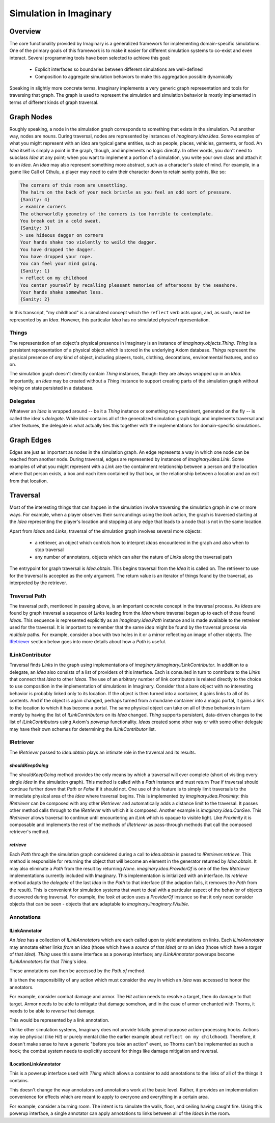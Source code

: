 Simulation in Imaginary
=======================

Overview
--------

The core functionality provided by Imaginary is a generalized framework for implementing domain-specific simulations.
One of the primary goals of this framework is to make it easier for different simulation systems to co-exist and even interact.
Several programming tools have been selected to achieve this goal:

  - Explicit interfaces so boundaries between different simulations are well-defined
  - Composition to aggregate simulation behaviors to make this aggregation possible dynamically

Speaking in slightly more concrete terms, Imaginary implements a very generic graph representation and tools for traversing that graph.
The graph is used to represent the simulation and simulation behavior is mostly implemented in terms of different kinds of graph traversal.

Graph Nodes
-----------

Roughly speaking, a node in the simulation graph corresponds to something that exists in the simulation.
Put another way, nodes are nouns.
During traversal, nodes are represented by instances of `imaginary.idea.Idea`.
Some examples of what you might represent with an `Idea` are typical game entities, such as people, places, vehicles, garments, or food.
An `Idea` itself is simply a point in the graph, though, and implements no logic directly.
In other words, you don't need to subclass `Idea` at any point; when you want to implement a portion of a simulation, you write your own class and attach it to an `Idea`.
An `Idea` may also represent something more abstract, such as a character's state of mind.
For example, in a game like Call of Cthulu, a player may need to calm their character down to retain sanity points, like so:

.. code-block::

   The corners of this room are unsettling.
   The hairs on the back of your neck bristle as you feel an odd sort of pressure.
   {Sanity: 4}
   > examine corners
   The otherworldly geometry of the corners is too horrible to contemplate.
   You break out in a cold sweat.
   {Sanity: 3}
   > use hideous dagger on corners
   Your hands shake too violently to weild the dagger.
   You have dropped the dagger.
   You have dropped your rope.
   You can feel your mind going.
   {Sanity: 1}
   > reflect on my childhood
   You center yourself by recalling pleasant memories of afternoons by the seashore.
   Your hands shake somewhat less.
   {Sanity: 2}

In this transcript, "my childhood" is a simulated concept which the ``reflect`` verb acts upon, and, as such, must be represented by an `Idea`.
However, this particular `Idea` has no simulated *physical* representation.

Things
''''''

The representation of an object's physical presence in Imaginary is an instance of `imaginary.objects.Thing`.
`Thing` is a persistent representation of a physical object which is stored in the underlying Axiom database.
`Things` represent the physical presence of *any* kind of object, including players, tools, clothing, decorations, environmental features, and so on.

The simulation graph doesn't directly contain `Thing` instances, though: they are always wrapped up in an `Idea`.
Importantly, an `Idea` may be created without a `Thing` instance to support creating parts of the simulation graph without relying on state persisted in a database.

Delegates
'''''''''

Whatever an `Idea` is wrapped around -- be it a `Thing` instance or something non-persistent, generated on the fly -- is called the idea's *delegate*.
While `Idea` contains all of the generalized simulation graph logic and implements traversal and other features, the delegate is what actually ties this together with the implementations for domain-specific simulations.

Graph Edges
-----------

Edges are just as important as nodes in the simulation graph.
An edge represents a way in which one node can be reached from another node.
During traversal, edges are represented by instances of `imaginary.idea.Link`.
Some examples of what you might represent with a `Link` are the containment relationship between a person and the location where that person exists, a box and each item contained by that box, or the relationship between a location and an exit from that location.

Traversal
---------

Most of the interesting things that can happen in the simulation involve traversing the simulation graph in one or more ways.
For example, when a player observes their surroundings using the `look` action, the graph is traversed starting at the `Idea` representing the player's location and stopping at any edge that leads to a node that is not in the same location.

Apart from `Idea`\ s and `Link`\ s, traversal of the simulation graph involves several more objects:

  - a retriever, an object which controls how to interpret `Idea`\ s encountered in the graph and also when to stop traversal
  - any number of annotators, objects which can alter the nature of `Link`\ s along the traversal path

The entrypoint for graph traversal is `Idea.obtain`.
This begins traversal from the `Idea` it is called on.
The retriever to use for the traversal is accepted as the only argument.
The return value is an iterator of things found by the traversal, as interpreted by the retriever.

Traversal Path
''''''''''''''

The traversal path, mentioned in passing above, is an important concrete concept in the traversal process.
As `Idea`\ s are found by graph traversal a sequence of `Link`\ s leading from the `Idea` where traversal began up to each of those found `Idea`\ s.
This sequence is represented explicitly as an `imaginary.idea.Path` instance and is made available to the retreiver used for the traversal.
It is important to remember that the same `Idea` might be found by the traversal process via *multiple* paths.
For example, consider a box with two holes in it or a mirror reflecting an image of other objects.
The IRetriever_ section below goes into more details about how a `Path` is useful.

ILinkContributor
''''''''''''''''

Traversal finds `Link`\ s in the graph using implementations of `imaginary.iimaginary.ILinkContributor`.
In addition to a delegate, an `Idea` also consists of a list of providers of this interface.
Each is consulted in turn to contribute to the `Link`\ s that connect that `Idea` to other `Idea`\ s.
The use of an arbitrary number of link contributors is related directly to the choice to use composition in the implementation of simulations in Imaginary.
Consider that a bare object with no interesting behavior is probably linked only to its location.
If the object is then turned into a container, it gains links to all of its contents.
And if the object is again changed, perhaps turned from a mundane container into a magic portal, it gains a link to the location to which it has become a portal.
The same physical object can take on all of these behaviors in turn merely by having the list of `ILinkContributor`\ s on its `Idea` changed.
`Thing` supports persistent, data-driven changes to the list of `ILinkContributor`\ s using Axiom's *powerup* functionality.
`Idea`\ s created some other way or with some other delegate may have their own schemes for determining the `ILinkContributor` list.

IRetriever
''''''''''

The `IRetriever` passed to `Idea.obtain` plays an intimate role in the traversal and its results.

`shouldKeepGoing`
~~~~~~~~~~~~~~~~~

The `shouldKeepGoing` method provides the only means by which a traversal will ever complete (short of visiting every single `Idea` in the simulation graph).
This method is called with a `Path` instance and must return `True` if traversal should continue further down that `Path` or `False` if it should not.
One use of this feature is to simply limit traversals to the immediate physical area of the `Idea` where traversal begins.
This is implemented by `imaginary.idea.Proximity`: this `IRetriever` can be composed with any other `IRetriever` and automatically adds a distance limit to the traversal.
It passes other method calls through to the `IRetriever` with which it is composed.
Another example is `imaginary.idea.CanSee`.
This `IRetriever` allows traversal to continue until encountering an `ILink` which is opaque to visible light.
Like `Proximity` it is composable and implements the rest of the methods of `IRetriever` as pass-through methods that call the composed retriever's method.

`retrieve`
~~~~~~~~~~

Each `Path` through the simulation graph considered during a call to `Idea.obtain` is passed to `IRetriever.retrieve`.
This method is responsible for returning the object that will become an element in the generator returned by `Idea.obtain`.
It may also eliminate a `Path` from the result by returning `None`.
`imaginary.idea.ProviderOf` is one of the few `IRetriever` implementations currently included with Imaginary.
This implementation is initialized with an interface.
Its `retrieve` method adapts the *delegate* of the last `Idea` in the `Path` to that interface (if the adaption fails, it removes the `Path` from the result).
This is convenient for simulation systems that want to deal with a particular aspect of the behavior of objects discovered during traversal.
For example, the *look at* action uses a `ProviderOf` instance so that it only need consider objects that can be seen - objects that are adaptable to `imaginary.iimaginary.IVisible`.

Annotations
'''''''''''

ILinkAnnotator
~~~~~~~~~~~~~~

An `Idea` has a collection of `ILinkAnnotator`\ s which are each called upon to yield annotations on links.
Each `ILinkAnnotator` may annotate either links *from* an `Idea` (those which have a *source* of that `Idea`) or *to* an `Idea` (those which have a *target* of that `Idea`).
`Thing` uses this same interface as a powerup interface; any `ILinkAnnotator` powerups become `ILinkAnnotator`\ s for that `Thing`\ 's idea.

These annotations can then be accessed by the `Path.of` method.

It is then the responsibility of any action which must consider the way in which an `Idea` was accessed to honor the annotators.

For example, consider combat damage and armor.
The `Hit` action needs to resolve a target, then do damage to that target.
Armor needs to be able to mitigate that damage somehow, and in the case of armor enchanted with Thorns, it needs to be able to *reverse* that damage.

This would be represented by a link annotation.

Unlike other simulation systems, Imaginary does not provide totally general-purpose action-processing hooks.
Actions may be physical (like `Hit`) or purely mental (like the earlier example about ``reflect on my childhood``).
Therefore, it doesn't make sense to have a generic "before you take an action" event, so Thorns can't be implemented as such a hook; the combat system needs to explicitly account for things like damage mitigation and reversal.

ILocationLinkAnnotator
~~~~~~~~~~~~~~~~~~~~~~

This is a powerup interface used with `Thing` which allows a container to add annotations to the links of all of the things it contains.

This doesn't change the way annotators and annotations work at the basic level.
Rather, it provides an implementation convenience for effects which are meant to apply to everyone and everything in a certain area.

For example, consider a burning room.
The intent is to simulate the walls, floor, and ceiling having caught fire.
Using this powerup interface, a single annotator can apply annotations to links between all of the `Idea`\ s in the room.
